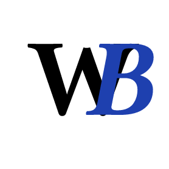 





#set text(font:"JetBrainsMono NF", weight: 700, size: 65pt)
#set page(width: 100pt, height: 100pt, fill: none, margin: (x: 0pt, y: 0pt))

#let x = 16pt
#let y = 26pt

#box(fill: white, width: 100pt, height: 100pt, radius: 50pt)[
  #place(top + left, 
  move(dx: x, dy: y)[W]
)

#place(top + left, 
move(dx: x + 34pt, dy: y, text(fill:rgb(30, 64, 175), style: "italic")[B])
  )
]

